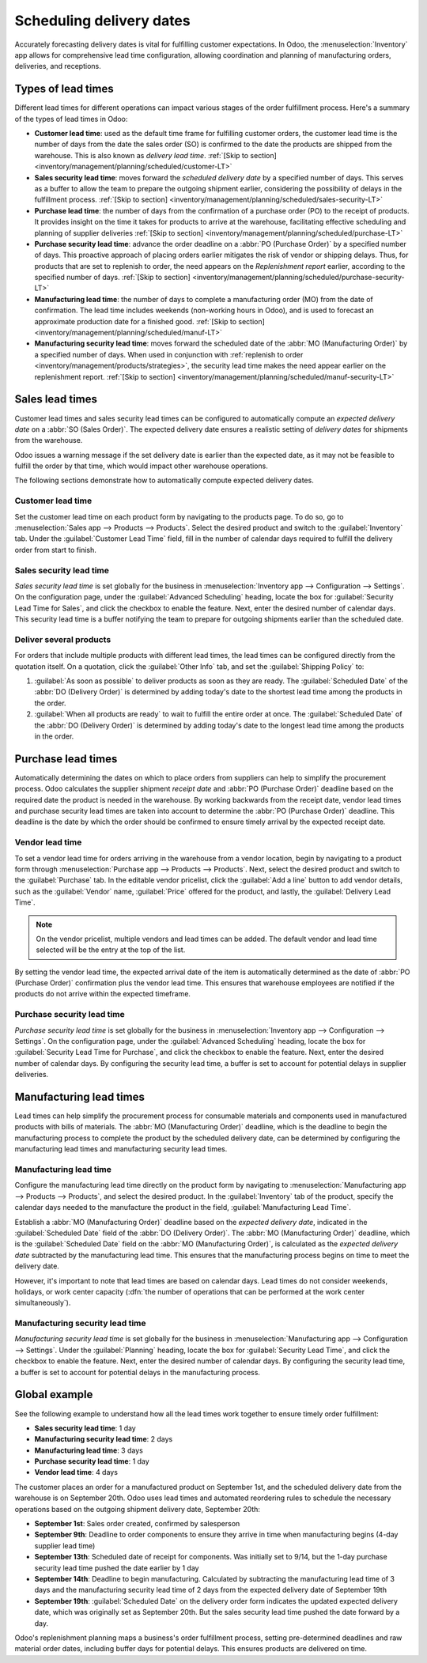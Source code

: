 =========================
Scheduling delivery dates
=========================

Accurately forecasting delivery dates is vital for fulfilling customer expectations. In Odoo, the
:menuselection:`Inventory` app allows for comprehensive lead time configuration, allowing
coordination and planning of manufacturing orders, deliveries, and receptions.

Types of lead times
===================

Different lead times for different operations can impact various stages of the order fulfillment
process. Here's a summary of the types of lead times in Odoo:

.. image:: scheduled_dates/all-lead-times.png
   :align: center
   :alt: Show graphic of all lead times working together.

-  **Customer lead time**: used as the default time frame for fulfilling customer orders, the
   customer lead time is the number of days from the date the sales order (SO) is confirmed to the
   date the products are shipped from the warehouse. This is also known as *delivery lead time*.
   :ref:`[Skip to section] <inventory/management/planning/scheduled/customer-LT>`

-  **Sales security lead time**: moves forward the *scheduled delivery date* by a specified number
   of days. This serves as a buffer to allow the team to prepare the outgoing shipment earlier,
   considering the possibility of delays in the fulfillment process. :ref:`[Skip to section]
   <inventory/management/planning/scheduled/sales-security-LT>`

-  **Purchase lead time**: the number of days from the confirmation of a purchase order (PO) to the
   receipt of products. It provides insight on the time it takes for products to arrive at the
   warehouse, facilitating effective scheduling and planning of supplier deliveries :ref:`[Skip to
   section] <inventory/management/planning/scheduled/purchase-LT>`

-  **Purchase security lead time**: advance the order deadline on a :abbr:`PO (Purchase Order)` by a
   specified number of days. This proactive approach of placing orders earlier mitigates the risk of
   vendor or shipping delays. Thus, for products that are set to replenish to order, the need
   appears on the *Replenishment report* earlier, according to the specified number of days.
   :ref:`[Skip to section] <inventory/management/planning/scheduled/purchase-security-LT>`

-  **Manufacturing lead time**: the number of days to complete a manufacturing order (MO) from the
   date of confirmation. The lead time includes weekends (non-working hours in Odoo), and is used to
   forecast an approximate production date for a finished good. :ref:`[Skip to section]
   <inventory/management/planning/scheduled/manuf-LT>`

-  **Manufacturing security lead time**: moves forward the scheduled date of the :abbr:`MO
   (Manufacturing Order)` by a specified number of days. When used in conjunction with
   :ref:`replenish to order <inventory/management/products/strategies>`, the security lead time
   makes the need appear earlier on the replenishment report. :ref:`[Skip to section]
   <inventory/management/planning/scheduled/manuf-security-LT>`

.. _inventory/management/planning/scheduled/customer-LT:

Sales lead times
================

Customer lead times and sales security lead times can be configured to automatically compute an
*expected delivery date* on a :abbr:`SO (Sales Order)`. The expected delivery date ensures a
realistic setting of *delivery dates* for shipments from the warehouse.

Odoo issues a warning message if the set delivery date is earlier than the expected date, as it may
not be feasible to fulfill the order by that time, which would impact other warehouse operations.

.. example::

   A :abbr:`SO (Sales Order)` containing a `Coconut-scented candle` is confirmed on July 11. The
   product has a customer lead time of 14 days, and the business uses a sales security lead time of
   1 day. Based on the lead time inputs, Odoo suggests a delivery date in 15 days, on July 26th.

   .. image:: scheduled_dates/scheduled-date.png
      :align: center
      :alt: Set *Delivery Date* in a sales order. Enables delivery lead times feature.

The following sections demonstrate how to automatically compute expected delivery dates.

Customer lead time
------------------

Set the customer lead time on each product form by navigating to the products page. To do so, go to
:menuselection:`Sales app --> Products --> Products`. Select the desired product and switch to the
:guilabel:`Inventory` tab. Under the :guilabel:`Customer Lead Time` field, fill in the number of
calendar days required to fulfill the delivery order from start to finish.

.. example::
   Set a 14-day customer lead time for the `Coconut-scented candle` by navigating to its product
   form. Then, in the :guilabel:`Inventory` tab, type `14.00` days into the :guilabel:`Customer Lead
   Time` field.

   .. image:: scheduled_dates/customer-LT.png
      :align: center
      :alt: Set *Customer Lead Time* on the product form.

.. _inventory/management/planning/scheduled/sales-security-LT:

Sales security lead time
------------------------

*Sales security lead time* is set globally for the business in :menuselection:`Inventory app -->
Configuration --> Settings`. On the configuration page, under the :guilabel:`Advanced Scheduling`
heading, locate the box for :guilabel:`Security Lead Time for Sales`, and click the checkbox to
enable the feature. Next, enter the desired number of calendar days. This security lead time is a
buffer notifying the team to prepare for outgoing shipments earlier than the scheduled date.

.. example::
   Setting the :guilabel:`Security Lead Time for Sales` to `1.00` day pushes forward the
   :guilabel:`Scheduled Date` of a delivery order (DO) by one day. In that case, if a product is
   initially scheduled for delivery on April 6th, but with a one-day security lead time, the new
   scheduled date for the delivery order would be April 5th.

   .. image:: scheduled_dates/sales-security-LT.png
      :align: center
      :alt: View of the security lead time for sales configuration from the sales settings.

Deliver several products
------------------------

For orders that include multiple products with different lead times, the lead times can be
configured directly from the quotation itself. On a quotation, click the :guilabel:`Other Info` tab,
and set the :guilabel:`Shipping Policy` to:

#. :guilabel:`As soon as possible` to deliver products as soon as they are ready. The
   :guilabel:`Scheduled Date` of the :abbr:`DO (Delivery Order)` is determined by adding today's
   date to the shortest lead time among the products in the order.

#. :guilabel:`When all products are ready` to wait to fulfill the entire order at once. The
   :guilabel:`Scheduled Date` of the :abbr:`DO (Delivery Order)` is determined by adding today's
   date to the longest lead time among the products in the order.

.. image:: scheduled_dates/shipping-policy.png
   :align: center
   :alt: Show *Shipping Policy* field in the *Other Info* tab of a quotation.

.. example::

   In a quotation containing 2 products, `Yoga mat` and `Resistance band`, the products have a lead
   time of 8 days and 5 days, respectively. Today's date is April 2nd.

   When the :guilabel:`Shipping Policy` is set to :guilabel:`As soon as possible`, the scheduled
   delivery date is 5 days from today: April 7th. On the other hand, selecting :guilabel:`When all
   products are ready` configures the scheduled date to be 8 days from today: April 10th.

.. _inventory/management/planning/scheduled/purchase-LT:

Purchase lead times
===================

Automatically determining the dates on which to place orders from suppliers can help to simplify the
procurement process. Odoo calculates the supplier shipment *receipt date* and :abbr:`PO (Purchase
Order)` deadline based on the required date the product is needed in the warehouse. By working
backwards from the receipt date, vendor lead times and purchase security lead times are taken into
account to determine the :abbr:`PO (Purchase Order)` deadline. This deadline is the date by which
the order should be confirmed to ensure timely arrival by the expected receipt date.

.. image:: scheduled_dates/vendor-lead-times.png
   :align: center
   :alt: Visualization of PO deadline and receipt date used with vendor lead times.

.. seealso::
   :ref:`PO scheduling with reordering rules <inventory/management/reordering_rules>`

Vendor lead time
----------------

To set a vendor lead time for orders arriving in the warehouse from a vendor location, begin by
navigating to a product form through :menuselection:`Purchase app --> Products --> Products`.
Next, select the desired product and switch to the :guilabel:`Purchase` tab. In the editable vendor
pricelist, click the :guilabel:`Add a line` button to add vendor details, such as the
:guilabel:`Vendor` name, :guilabel:`Price` offered for the product, and lastly, the
:guilabel:`Delivery Lead Time`.

.. note::
   On the vendor pricelist, multiple vendors and lead times can be added. The default vendor and
   lead time selected will be the entry at the top of the list.

.. example::
   On the vendor pricelist of the product form, the :guilabel:`Delivery Lead Time` for the selected
   vendor is set to `10 days`.

   .. image:: scheduled_dates/set-vendor-LT.png
      :align: center
      :alt: Add delivery lead times to vendor pricelist on a product.

By setting the vendor lead time, the expected arrival date of the item is automatically determined
as the date of :abbr:`PO (Purchase Order)` confirmation plus the vendor lead time. This ensures that
warehouse employees are notified if the products do not arrive within the expected timeframe.

.. example::

   On a :abbr:`PO (Purchase Order)` confirmed on July 11th for a product configured with a 10-day
   vendor lead time, Odoo automatically sets the :guilabel:`Receipt Date` to July 21st. The receipt
   date will also appear as the :guilabel:`Scheduled Date` on the warehouse receipt form, accessible
   from the :guilabel:`Receipt` smart button from the :guilabel:`PO (Purchase Order)`.

   .. image:: scheduled_dates/receipt-date.png
      :align: center
      :alt: Show expected *Receipt Date* of the product from the vendor.

   .. image:: scheduled_dates/scheduled-date-receipt.png
      :align: center
      :alt: Show expected *Scheduled Date* of arrival of the product from the vendor.

.. _inventory/management/planning/scheduled/purchase-security-LT:

Purchase security lead time
---------------------------

*Purchase security lead time* is set globally for the business in :menuselection:`Inventory app -->
Configuration --> Settings`. On the configuration page, under the :guilabel:`Advanced Scheduling`
heading, locate the box for :guilabel:`Security Lead Time for Purchase`, and click the checkbox to
enable the feature. Next, enter the desired number of calendar days. By configuring the security
lead time, a buffer is set to account for potential delays in supplier deliveries.

.. example::
   Setting the :guilabel:`Security Lead Time for Purchase` to `2.00` days pushes back the
   :guilabel:`Scheduled Date` of receipt by one day. In that case, if a product is initially
   scheduled to arrive on April 6th, with a two-day security lead time, the new scheduled date for
   the receipt would be April 8th.

   .. image:: scheduled_dates/vendor-security-LT.png
      :align: center
      :alt: Set security lead time for purchase from the Inventory > Configuration > Settings.

.. _inventory/management/planning/scheduled/manuf-LT:

Manufacturing lead times
========================

Lead times can help simplify the procurement process for consumable materials and components used in
manufactured products with bills of materials. The :abbr:`MO (Manufacturing Order)` deadline, which
is the deadline to begin the manufacturing process to complete the product by the scheduled delivery
date, can be determined by configuring the manufacturing lead times and manufacturing security lead
times.

.. image:: scheduled_dates/manuf-lead-times.png
   :align: center
   :alt: Visualization of the determination of planned MO date manufacturing lead times.

Manufacturing lead time
-----------------------

Configure the manufacturing lead time directly on the product form by navigating to
:menuselection:`Manufacturing app --> Products --> Products`, and select the desired product. In the
:guilabel:`Inventory` tab of the product, specify the calendar days needed to the manufacture the
product in the field, :guilabel:`Manufacturing Lead Time`.

.. example::
   Specify a 14-day :guilabel:`Manufacturing Lead Time` for a product directly in the
   :guilabel:`Inventory` tab of the product.

   .. image:: scheduled_dates/set-manufacturing-LT.png
      :align: center
      :alt: View of the manufacturing lead time configuration from the product form.

Establish a :abbr:`MO (Manufacturing Order)` deadline based on the *expected delivery date*,
indicated in the :guilabel:`Scheduled Date` field of the :abbr:`DO (Delivery Order)`. The :abbr:`MO
(Manufacturing Order)` deadline, which is the :guilabel:`Scheduled Date` field on the :abbr:`MO
(Manufacturing Order)`, is calculated as the *expected delivery date* subtracted by the
manufacturing lead time. This ensures that the manufacturing process begins on time to meet the
delivery date.

However, it's important to note that lead times are based on calendar days. Lead times do not
consider weekends, holidays, or work center capacity (:dfn:`the number of operations that can be
performed at the work center simultaneously`).

.. seealso::
   - :ref:`Manufacturing planning <manufacturing/management/use_mps>`
   - :ref:`Configure automatic MO scheduling with reordering rules
     <inventory/management/reordering_rules>`

.. example::
   A product's scheduled shipment date on the :abbr:`DO (Delivery Order)` is August 15th. The
   product requires 14 days to manufacture, so the latest date to start the :abbr:`MO (Manufacturing
   Order)` to meet the commitment date is August 1st.

.. _inventory/management/planning/scheduled/manuf-security-LT:

Manufacturing security lead time
--------------------------------

*Manufacturing security lead time* is set globally for the business in :menuselection:`Manufacturing
app --> Configuration --> Settings`. Under the :guilabel:`Planning` heading, locate the box for
:guilabel:`Security Lead Time`, and click the checkbox to enable the feature. Next, enter the
desired number of calendar days. By configuring the security lead time, a buffer is set to account
for potential delays in the manufacturing process.

.. image:: scheduled_dates/manuf-security-LT.png
   :align: center
   :alt: View of the security lead time for manufacturing from the manufacturing app settings.

.. example::
   A product has a scheduled shipment date on the :abbr:`DO (Delivery Order)` set for August 15th.
   The manufacturing lead time is 7 days, and manufacturing security lead time is 3 days. So, the
   :guilabel:`Scheduled Date` on the :abbr:`MO (Manufacturing Order)` reflects the latest date to
   begin the manufacturing order. In this example, the :abbr:`MO (Manufacturing Order)`'s planned
   date is August 5th.

Global example
==============

See the following example to understand how all the lead times work together to ensure timely order
fulfillment:

-  **Sales security lead time**: 1 day
-  **Manufacturing security lead time**: 2 days
-  **Manufacturing lead time**: 3 days
-  **Purchase security lead time**: 1 day
-  **Vendor lead time**: 4 days

The customer places an order for a manufactured product on September 1st, and the scheduled delivery
date from the warehouse is on September 20th. Odoo uses lead times and automated reordering rules to
schedule the necessary operations based on the outgoing shipment delivery date, September 20th:

.. image:: scheduled_dates/global-example.png
   :align: center
   :alt: Show timeline of how lead times work together to schedule warehouse operations.

-  **September 1st**: Sales order created, confirmed by salesperson

-  **September 9th**: Deadline to order components to ensure they arrive in time when manufacturing
   begins (4-day supplier lead time)

-  **September 13th**: Scheduled date of receipt for components. Was initially set to 9/14, but the
   1-day purchase security lead time pushed the date earlier by 1 day

-  **September 14th**: Deadline to begin manufacturing. Calculated by subtracting the manufacturing
   lead time of 3 days and the manufacturing security lead time of 2 days from the expected delivery
   date of September 19th

-  **September 19th**: :guilabel:`Scheduled Date` on the delivery order form indicates the updated
   expected delivery date, which was originally set as September 20th. But the sales security lead
   time pushed the date forward by a day.

Odoo's replenishment planning maps a business's order fulfillment process, setting pre-determined
deadlines and raw material order dates, including buffer days for potential delays. This ensures
products are delivered on time.

